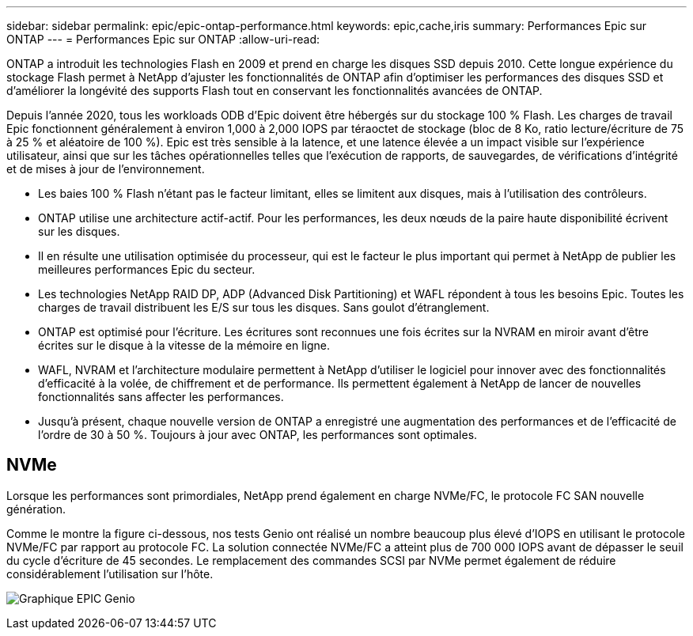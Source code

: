---
sidebar: sidebar 
permalink: epic/epic-ontap-performance.html 
keywords: epic,cache,iris 
summary: Performances Epic sur ONTAP 
---
= Performances Epic sur ONTAP
:allow-uri-read: 


[role="lead"]
ONTAP a introduit les technologies Flash en 2009 et prend en charge les disques SSD depuis 2010. Cette longue expérience du stockage Flash permet à NetApp d'ajuster les fonctionnalités de ONTAP afin d'optimiser les performances des disques SSD et d'améliorer la longévité des supports Flash tout en conservant les fonctionnalités avancées de ONTAP.

Depuis l'année 2020, tous les workloads ODB d'Epic doivent être hébergés sur du stockage 100 % Flash. Les charges de travail Epic fonctionnent généralement à environ 1,000 à 2,000 IOPS par téraoctet de stockage (bloc de 8 Ko, ratio lecture/écriture de 75 à 25 % et aléatoire de 100 %). Epic est très sensible à la latence, et une latence élevée a un impact visible sur l'expérience utilisateur, ainsi que sur les tâches opérationnelles telles que l'exécution de rapports, de sauvegardes, de vérifications d'intégrité et de mises à jour de l'environnement.

* Les baies 100 % Flash n'étant pas le facteur limitant, elles se limitent aux disques, mais à l'utilisation des contrôleurs.
* ONTAP utilise une architecture actif-actif. Pour les performances, les deux nœuds de la paire haute disponibilité écrivent sur les disques.
* Il en résulte une utilisation optimisée du processeur, qui est le facteur le plus important qui permet à NetApp de publier les meilleures performances Epic du secteur.
* Les technologies NetApp RAID DP, ADP (Advanced Disk Partitioning) et WAFL répondent à tous les besoins Epic. Toutes les charges de travail distribuent les E/S sur tous les disques. Sans goulot d'étranglement.
* ONTAP est optimisé pour l'écriture. Les écritures sont reconnues une fois écrites sur la NVRAM en miroir avant d'être écrites sur le disque à la vitesse de la mémoire en ligne.
* WAFL, NVRAM et l'architecture modulaire permettent à NetApp d'utiliser le logiciel pour innover avec des fonctionnalités d'efficacité à la volée, de chiffrement et de performance. Ils permettent également à NetApp de lancer de nouvelles fonctionnalités sans affecter les performances.
* Jusqu'à présent, chaque nouvelle version de ONTAP a enregistré une augmentation des performances et de l'efficacité de l'ordre de 30 à 50 %. Toujours à jour avec ONTAP, les performances sont optimales.




== NVMe

Lorsque les performances sont primordiales, NetApp prend également en charge NVMe/FC, le protocole FC SAN nouvelle génération.

Comme le montre la figure ci-dessous, nos tests Genio ont réalisé un nombre beaucoup plus élevé d'IOPS en utilisant le protocole NVMe/FC par rapport au protocole FC. La solution connectée NVMe/FC a atteint plus de 700 000 IOPS avant de dépasser le seuil du cycle d'écriture de 45 secondes. Le remplacement des commandes SCSI par NVMe permet également de réduire considérablement l'utilisation sur l'hôte.

image:epic-genio.png["Graphique EPIC Genio"]

